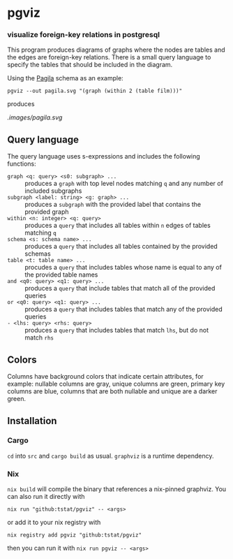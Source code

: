 * pgviz
*** visualize foreign-key relations in postgresql

This program produces diagrams of graphs where the nodes are tables and the
edges are foreign-key relations. There is a small query language to specify the
tables that should be included in the diagram.

Using the [[https://github.com/devrimgunduz/pagila][Pagila]] schema as an example:

#+begin_src
pgviz --out pagila.svg "(graph (within 2 (table film)))"
#+end_src

produces

[[.images/pagila.svg]]

** Query language

The query language uses s-expressions and includes the following functions:

- ~graph <q: query> <s0: subgraph> ...~ :: produces a ~graph~ with top level nodes
  matching ~q~ and any number of included subgraphs
- ~subgraph <label: string> <g: graph> ...~ :: produces a ~subgraph~ with the
  provided label that contains the provided graph
- ~within <n: integer> <q: query>~ :: produces a ~query~ that includes all
  tables within ~n~ edges of tables matching ~q~
- ~schema <s: schema name> ...~ :: produces a ~query~ that includes all tables
  contained by the provided schemas
- ~table <t: table name> ...~ :: procudes a ~query~ that includes tables whose
  name is equal to any of the provided table names
- ~and <q0: query> <q1: query> ...~ :: produces a ~query~ that include tables
  that match all of the provided queries
- ~or <q0: query> <q1: query> ...~ :: produces a ~query~ that includes tables
  that match any of the provided queries
- ~- <lhs: query> <rhs: query>~ :: produces a ~query~ that includes tables that
  match ~lhs~, but do not match ~rhs~

** Colors

Columns have background colors that indicate certain attributes, for example:
nullable columns are gray, unique columns are green, primary key columns are
blue, columns that are both nullable and unique are a darker green.

** Installation

*** Cargo

~cd~ into ~src~ and ~cargo build~ as usual. ~graphviz~ is a runtime dependency.

*** Nix

~nix build~ will compile the binary that references a nix-pinned graphviz. You
can also run it directly with

#+begin_src 
nix run "github:tstat/pgviz" -- <args>
#+end_src

or add it to your nix registry with

#+begin_src 
nix registry add pgviz "github:tstat/pgviz"
#+end_src

then you can run it with ~nix run pgviz -- <args>~
